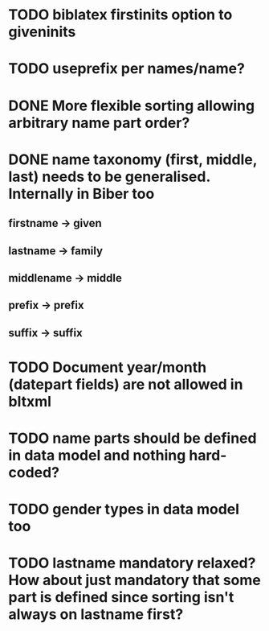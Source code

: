 * TODO biblatex firstinits option to giveninits
* TODO useprefix per names/name?
* DONE More flexible sorting allowing arbitrary name part order?
* DONE name taxonomy (first, middle, last) needs to be generalised. Internally in Biber too
** firstname -> given
** lastname -> family
** middlename -> middle
** prefix -> prefix
** suffix -> suffix
* TODO Document year/month (datepart fields) are not allowed in bltxml
* TODO name parts should be defined in data model and nothing hard-coded?
* TODO gender types in data model too
* TODO lastname mandatory relaxed? How about just mandatory that some part is defined since sorting isn't always on lastname first?

